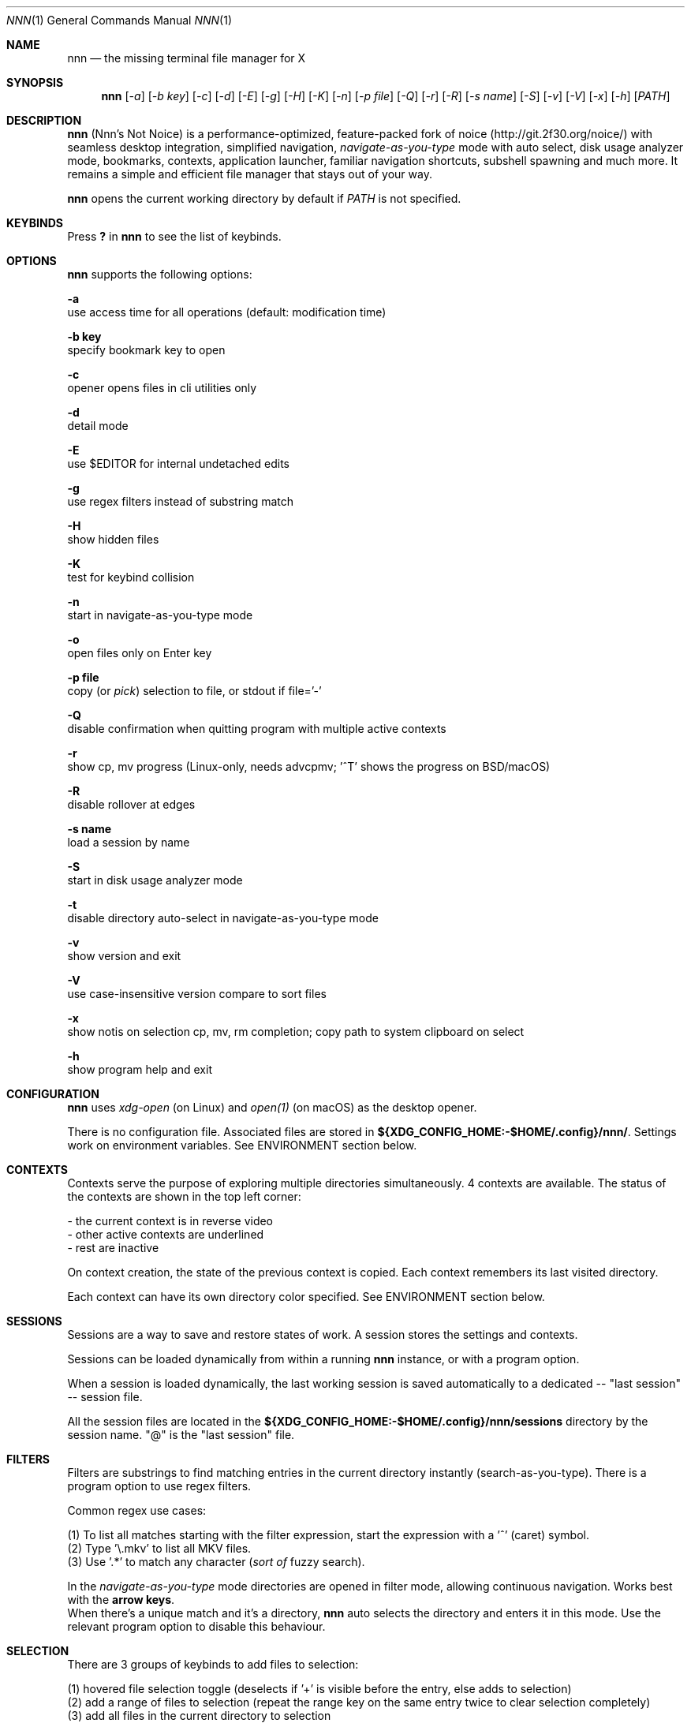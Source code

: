 .Dd Dec 05, 2019
.Dt NNN 1
.Os
.Sh NAME
.Nm nnn
.Nd the missing terminal file manager for X
.Sh SYNOPSIS
.Nm
.Op Ar -a
.Op Ar -b key
.Op Ar -c
.Op Ar -d
.Op Ar -E
.Op Ar -g
.Op Ar -H
.Op Ar -K
.Op Ar -n
.Op Ar -p file
.Op Ar -Q
.Op Ar -r
.Op Ar -R
.Op Ar -s name
.Op Ar -S
.Op Ar -v
.Op Ar -V
.Op Ar -x
.Op Ar -h
.Op Ar PATH
.Sh DESCRIPTION
.Nm
(Nnn's Not Noice) is a performance-optimized, feature-packed fork of noice (http://git.2f30.org/noice/) with seamless desktop integration, simplified navigation, \fInavigate-as-you-type\fR mode with auto select, disk usage analyzer mode, bookmarks, contexts, application launcher, familiar navigation shortcuts, subshell spawning and much more. It remains a simple and efficient file manager that stays out of your way.
.Pp
.Nm
opens the current working directory by default if
.Ar PATH
is not specified.
.Sh KEYBINDS
.Pp
Press \fB?\fR in
.Nm
to see the list of keybinds.
.Sh OPTIONS
.Pp
.Nm
supports the following options:
.Pp
.Fl a
        use access time for all operations (default: modification time)
.Pp
.Fl "b key"
        specify bookmark key to open
.Pp
.Fl c
        opener opens files in cli utilities only
.Pp
.Fl d
        detail mode
.Pp
.Fl E
        use $EDITOR for internal undetached edits
.Pp
.Fl g
        use regex filters instead of substring match
.Pp
.Fl H
        show hidden files
.Pp
.Fl K
        test for keybind collision
.Pp
.Fl n
        start in navigate-as-you-type mode
.Pp
.Fl o
        open files only on Enter key
.Pp
.Fl "p file"
        copy (or \fIpick\fR) selection to file, or stdout if file='-'
.Pp
.Fl Q
        disable confirmation when quitting program with multiple active contexts
.Pp
.Fl r
        show cp, mv progress (Linux-only, needs advcpmv; '^T' shows the progress on BSD/macOS)
.Pp
.Fl R
        disable rollover at edges
.Pp
.Fl "s name"
        load a session by name
.Pp
.Fl S
        start in disk usage analyzer mode
.Pp
.Fl t
        disable directory auto-select in navigate-as-you-type mode
.Pp
.Fl v
        show version and exit
.Pp
.Fl V
        use case-insensitive version compare to sort files
.Pp
.Fl x
        show notis on selection cp, mv, rm completion; copy path to system clipboard on select
.Pp
.Fl h
        show program help and exit
.Sh CONFIGURATION
.Nm
uses \fIxdg-open\fR (on Linux) and \fIopen(1)\fR (on macOS) as the desktop opener.
.Pp
There is no configuration file. Associated files are stored in \fB${XDG_CONFIG_HOME:-$HOME/.config}/nnn/\fR. Settings work on environment variables. See ENVIRONMENT section below.
.Sh CONTEXTS
Contexts serve the purpose of exploring multiple directories simultaneously. 4 contexts
are available. The status of the contexts are shown in the top left corner:
.Pp
- the current context is in reverse video
.br
- other active contexts are underlined
.br
- rest are inactive
.Pp
On context creation, the state of the previous context is copied. Each context remembers its last visited directory.
.Pp
Each context can have its own directory color specified. See ENVIRONMENT section below.
.Sh SESSIONS
Sessions are a way to save and restore states of work. A session stores the settings and contexts.
.Pp
Sessions can be loaded dynamically from within a running
.Nm
instance, or with a program option.
.Pp
When a session is loaded dynamically, the last working session is saved automatically to a dedicated
-- "last session" -- session file.
.Pp
All the session files are located in the \fB${XDG_CONFIG_HOME:-$HOME/.config}/nnn/sessions\fR directory by the session name.
"@" is the "last session" file.
.Sh FILTERS
Filters are substrings to find matching entries in the current directory instantly (search-as-you-type). There is a program option to use regex filters.
.Pp
Common regex use cases:
.Pp
(1) To list all matches starting with the filter expression, start the expression
with a '^' (caret) symbol.
.br
(2) Type '\\.mkv' to list all MKV files.
.br
(3) Use '.*' to match any character (\fIsort of\fR fuzzy search).
.Pp
In the \fInavigate-as-you-type\fR mode directories are opened in filter mode,
allowing continuous navigation. Works best with the \fBarrow keys\fR.
.br
When there's a unique match and it's a directory,
.Nm
auto selects the directory and enters it in this mode. Use the relevant program option to disable this behaviour.
.Sh SELECTION
There are 3 groups of keybinds to add files to selection:
.Pp
(1) hovered file selection toggle (deselects if '+' is visible before the entry, else adds to selection)
.br
(2) add a range of files to selection (repeat the range key on the same entry twice to clear selection completely)
.br
(3) add all files in the current directory to selection
.Pp
A selection can be listed, edited, copied, moved, removed, archived or linked.
.Pp
Absolute paths of the selected files are copied to \fB.selection\fR file in the config directory.
.Pp
To edit the selection use the _edit selection_ key. Use this key to remove a file from selection after you navigate away from its directory. Editing doesn't end the selection mode. You can add more files to the selection and edit the list again.
.Sh FILE SIZE
The minimum file size unit is byte (B). The rest are K, M, G, T, P, E, Z, Y (powers of 1024), same as the default units in \fIls\fR.
.Sh ENVIRONMENT
The SHELL, EDITOR (VISUAL, if defined) and PAGER environment variables take precedence
when dealing with the !, e and p commands respectively. A single combination to arguments is supported for SHELL and PAGER.
.Pp
\fBNNN_BMS:\fR bookmark string as \fIkey_char:location\fR pairs (max 10) separated by
\fI;\fR:
.Bd -literal
    export NNN_BMS='d:~/Documents;u:/home/user/Cam Uploads;D:~/Downloads/'

    NOTE: To go to a bookmark, press the Go to bookmark shortcut followed by the key.
.Ed
.Pp
\fBNNN_PLUG:\fR directly executable plugins as \fIkey_char:location\fR pairs (max 10) separated by
\fI;\fR:
.Bd -literal
    export NNN_PLUG='o:fzopen;p:mocplay;d:diffs;m:nmount;t:imgthumb;i:mediainf'

    NOTE: To run a plugin directly, press \fI:\fR followed by the plugin key.
.Ed
.Pp
    To assign keys to arbitrary non-background non-shell-interpreted cli
    commands and invoke like plugins, add \fI_\fR (underscore) before the command.
.Bd -literal
    export NNN_PLUG='x:_chmod +x $nnn;g:_git log;s:_smplayer $nnn;o:fzopen;m:nmount'

    NOTES:
    1. Use single quotes for $NNN_PLUG so $nnn is not interpreted
    2. $nnn should be the last argument (IF you want to pass the hovered file name)
    3. (Again) add \fI_\fR before the command
.Ed
.Pp
\fBNNN_USE_EDITOR:\fR use VISUAL (else EDITOR, preferably CLI, fallback vi) to handle text files.
.Bd -literal
    export NNN_USE_EDITOR=1
.Ed
.Pp
\fBNNN_CONTEXT_COLORS:\fR string of color codes for each context, e.g.:
.Bd -literal
    export NNN_CONTEXT_COLORS='1234'

    codes: 0-black, 1-red, 2-green, 3-yellow, 4-blue (default), 5-magenta, 6-cyan, 7-white
.Ed
.Pp
\fBNNN_SSHFS_OPTS:\fR pass additional options to sshfs command:
.Bd -literal
    export NNN_SSHFS_OPTS='sshfs -o reconnect,idmap=user,cache_timeout=3600'

    NOTE: The options must be preceded by `sshfs` and comma-separated without any space between them.
.Ed
.Pp
\fBNNN_RCLONE_OPTS:\fR pass additional options to rclone command:
.Bd -literal
    export NNN_RCLONE_OPTS='rclone mount --read-only --no-checksum'

    NOTE: The options must be preceded by `rclone` and max 5 flags are supported.
.Ed
.Pp
\fBNNN_OPENER:\fR specify a custom file opener.
.Bd -literal
    export NNN_OPENER=nuke

    NOTE: `nuke` is a file opener available in plugin repository
.Ed
.Pp
\fBNNN_IDLE_TIMEOUT:\fR set idle timeout (in seconds) to invoke terminal locker (default: disabled).
.Pp
\fBNNN_TRASH:\fR trash (instead of \fIdelete\fR) files to desktop Trash.
.Bd -literal
    export NNN_TRASH=1
.Ed
.Pp
\fBNNN:\fR this is a special variable set to the current entry before executing a command from the command prompt or spawning a shell.
.Sh KNOWN ISSUES
.Nm
may not handle keypresses correctly when used with tmux (see issue #104 for more details). Set \fBTERM=xterm-256color\fR to address it.
.Sh AUTHORS
.An Arun Prakash Jana Aq Mt engineerarun@gmail.com ,
.An Lazaros Koromilas Aq Mt lostd@2f30.org ,
.An Dimitris Papastamos Aq Mt sin@2f30.org .
.Sh HOME
.Em https://github.com/jarun/nnn
